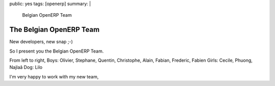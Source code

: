 public: yes
tags: [openerp]
summary: |
    Belgian OpenERP Team
    
The Belgian OpenERP Team
========================

New developers, new snap ;-)

.. image:: http://www.wirtel.be/static/2008/06/16/belgian_team.jpg
    :align: center
    :width: 800px

So I present you the Belgian OpenERP Team.

From left to right,
Boys: Olivier, Stephane, Quentin, Christophe, Alain, Fabian, Frederic, Fabien
Girls: Cecile, Phuong, Najlaâ
Dog: Lilo

I'm very happy to work with my new team,    

